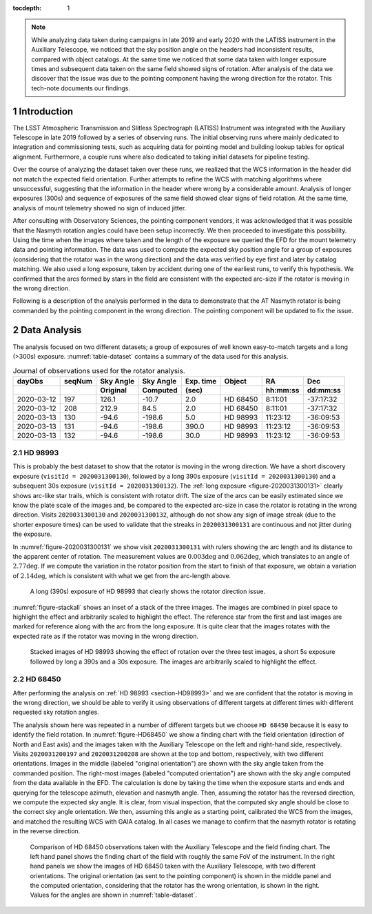 
:tocdepth: 1

.. Please do not modify tocdepth; will be fixed when a new Sphinx theme is shipped.

.. sectnum::

.. note::

   While analyzing data taken during campaigns in late 2019 and early 2020 with the LATISS instrument in the Auxiliary Telescope, we noticed that the sky position angle on the headers had inconsistent results, compared with object catalogs.
   At the same time we noticed that some data taken with longer exposure times and subsequent data taken on the same field showed signs of rotation.
   After analysis of the data we discover that the issue was due to the pointing component having the wrong direction for the rotator.
   This tech-note documents our findings.

.. _section-introduction:

Introduction
============

The LSST Atmospheric Transmission and Slitless Spectrograph (LATISS) Instrument was integrated with the Auxiliary Telescope in late 2019 followed by a series of observing runs.
The initial observing runs where mainly dedicated to integration and commissioning tests, such as acquiring data for pointing model and building lookup tables for optical alignment.
Furthermore, a couple runs where also dedicated to taking initial datasets for pipeline testing.

Over the course of analyzing the dataset taken over these runs, we realized that the WCS information in the header did not match the expected field orientation.
Further attempts to refine the WCS with matching algorithms where unsuccessful, suggesting that the information in the header where wrong by a considerable amount.
Analysis of longer exposures (300s) and sequence of exposures of the same field showed clear signs of field rotation.
At the same time, analysis of mount telemetry showed no sign of induced jitter.

After consulting with Observatory Sciences, the pointing component vendors, it was acknowledged that it was possible that the Nasmyth rotation angles could have been setup incorrectly.
We then proceeded to investigate this possibility.
Using the time when the images where taken and the length of the exposure we queried the EFD for the mount telemetry data and pointing information.
The data was used to compute the expected sky position angle for a group of exposures (considering that the rotator was in the wrong direction) and the data was verified by eye first and later by catalog matching.
We also used a long exposure, taken by accident during one of the earliest runs, to verify this hypothesis.
We confirmed that the arcs formed by stars in the field are consistent with the expected arc-size if the rotator is moving in the wrong direction.

Following is a description of the analysis performed in the data to demonstrate that the AT Nasmyth rotator is being commanded by the pointing component in the wrong direction.
The pointing component will be updated to fix the issue.

.. _section-data-analysis:

Data Analysis
=============

The analysis focused on two different datasets; a group of exposures of well known easy-to-match targets and a long (>300s) exposure.
:numref:`table-dataset` contains a summary of the data used for this analysis.

.. _table-dataset:

.. table:: Journal of observations used for the rotator analysis.

    +------------+--------+------------+-----------+-----------+----------+----------+-----------+
    | dayObs     | seqNum | Sky Angle  | Sky Angle | Exp. time |  Object  | RA       |  Dec      |
    +------------+--------+------------+-----------+-----------+----------+----------+-----------+
    |            |        | Original   | Computed  | (sec)     |          | hh:mm:ss |  dd:mm:ss |
    +============+========+============+===========+===========+==========+==========+===========+
    | 2020-03-12 |   197  |      126.1 |     -10.7 |  2.0      | HD 68450 |  8:11:01 | -37:17:32 |
    +------------+--------+------------+-----------+-----------+----------+----------+-----------+
    | 2020-03-12 |   208  |      212.9 |      84.5 |  2.0      | HD 68450 |  8:11:01 | -37:17:32 |
    +------------+--------+------------+-----------+-----------+----------+----------+-----------+
    | 2020-03-13 |   130  |      -94.6 |    -198.6 |  5.0      | HD 98993 | 11:23:12 | -36:09:53 |
    +------------+--------+------------+-----------+-----------+----------+----------+-----------+
    | 2020-03-13 |   131  |      -94.6 |    -198.6 |  390.0    | HD 98993 | 11:23:12 | -36:09:53 |
    +------------+--------+------------+-----------+-----------+----------+----------+-----------+
    | 2020-03-13 |   132  |      -94.6 |    -198.6 |   30.0    | HD 98993 | 11:23:12 | -36:09:53 |
    +------------+--------+------------+-----------+-----------+----------+----------+-----------+

.. _section-HD98993:

HD 98993
--------

This is probably the best dataset to show that the rotator is moving in the wrong direction.
We have a short discovery exposure (``visitId = 2020031300130``), followed by a long 390s exposure (``visitId = 2020031300130``) and a subsequent 30s exposure (``visitId = 2020031300132``).
The :ref:`long exposure <figure-2020031300131>` clearly shows arc-like star trails, which is consistent with rotator drift.
The size of the arcs can be easily estimated since we know the plate scale of the images and, be compared to the expected arc-size in case the rotator is rotating in the wrong direction.
Visits ``2020031300130`` and ``2020031300132``, although do not show any sign of image streak (due to the shorter exposure times) can be used to validate that the streaks in ``2020031300131`` are continuous and not jitter during the exposure.

In :numref:`figure-2020031300131` we show visit ``2020031300131`` with rulers showing the arc length and its distance to the apparent center of rotation.
The measurement values are :math:`0.003\deg` and :math:`0.062\deg`, which translates to an angle of :math:`2.77\deg`.
If we compute the variation in the rotator position from the start to finish of that exposure, we obtain a variation of :math:`2.14\deg`, which is consistent with what we get from the arc-length above.

.. figure:: /_static/HD98993_131.png
   :name: figure-2020031300131
   :target: ../_images/HD98993_131.png
   :alt: HD 98993 390s exposure

   A long (390s) exposure of HD 98993 that clearly shows the rotator direction issue.

:numref:`figure-stackall` shows an inset of a stack of the three images.
The images are combined in pixel space to highlight the effect and arbitrarily scaled to highlight the effect.
The reference star from the first and last images are marked for reference along with the arc from the long exposure.
It is quite clear that the images rotates with the expected rate as if the rotator was moving in the wrong direction.

.. figure:: /_static/HD98993_stack.png
   :name: figure-stackall
   :target: ../_images/HD98993_stack.png
   :alt: HD 98993 stack

   Stacked images of HD 98993 showing the effect of rotation over the three test images, a short 5s exposure followed by long a 390s and a 30s exposure.
   The images are arbitrarily scaled to highlight the effect.


.. _section-HD68450:

HD 68450
--------

After performing the analysis on :ref:`HD 98993 <section-HD98993>` and we are confident that the rotator is moving in the wrong direction, we should be able to verify it using observations of different targets at different times with different requested sky rotation angles.

The analysis shown here was repeated in a number of different targets but we choose ``HD 68450`` because it is easy to identify the field rotation.
In :numref:`figure-HD68450` we show a finding chart with the field orientation (direction of North and East axis) and the images taken with the Auxiliary Telescope on the left and right-hand side, respectively.
Visits ``2020031200197`` and ``2020031200208`` are shown at the top and bottom, respectively, with two different orientations.
Images in the middle (labeled "original orientation") are shown with the sky angle taken from the commanded position.
The right-most images (labeled "computed orientation") are shown with the sky angle computed from the data available in the EFD.
The calculation is done by taking the time when the exposure starts and ends and querying for the telescope azimuth, elevation and nasmyth angle.
Then, assuming the rotator has the reversed direction, we compute the expected sky angle.
It is clear, from visual inspection, that the computed sky angle should be close to the correct sky angle orientation.
We then, assuming this angle as a starting point, calibrated the WCS from the images, and matched the resulting WCS with GAIA catalog.
In all cases we manage to confirm that the nasmyth rotator is rotating in the reverse direction.

.. figure:: /_static/HD68450.png
   :name: figure-HD68450
   :target: ../_images/HD68450.png
   :alt: HD 68450

   Comparison of HD 68450 observations taken with the Auxiliary Telescope and the field finding chart.
   The left hand panel shows the finding chart of the field with roughly the same FoV of the instrument.
   In the right hand panels we show the images of HD 68450 taken with the Auxiliary Telescope, with two different orientations.
   The original orientation (as sent to the pointing component) is shown in the middle panel and the computed orientation, considering that the rotator has the wrong orientation, is shown in the right.
   Values for the angles are shown in :numref:`table-dataset`.




.. Add content here.
.. Do not include the document title (it's automatically added from metadata.yaml).

.. .. rubric:: References

.. Make in-text citations with: :cite:`bibkey`.

.. .. bibliography:: local.bib lsstbib/books.bib lsstbib/lsst.bib lsstbib/lsst-dm.bib lsstbib/refs.bib lsstbib/refs_ads.bib
..    :style: lsst_aa
